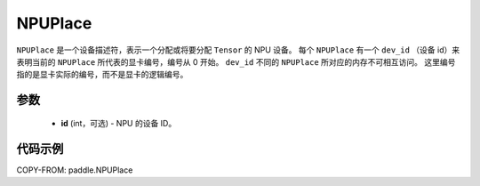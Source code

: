 .. _cn_api_paddle_NPUPlace:

NPUPlace
-------------------------------

.. py:class:: paddle.NPUPlace

``NPUPlace`` 是一个设备描述符，表示一个分配或将要分配 ``Tensor`` 的 NPU 设备。
每个 ``NPUPlace`` 有一个 ``dev_id`` （设备 id）来表明当前的 ``NPUPlace`` 所代表的显卡编号，编号从 0 开始。
``dev_id`` 不同的 ``NPUPlace`` 所对应的内存不可相互访问。
这里编号指的是显卡实际的编号，而不是显卡的逻辑编号。

参数
::::::::::::

  - **id** (int，可选) - NPU 的设备 ID。

代码示例
::::::::::::

COPY-FROM: paddle.NPUPlace
